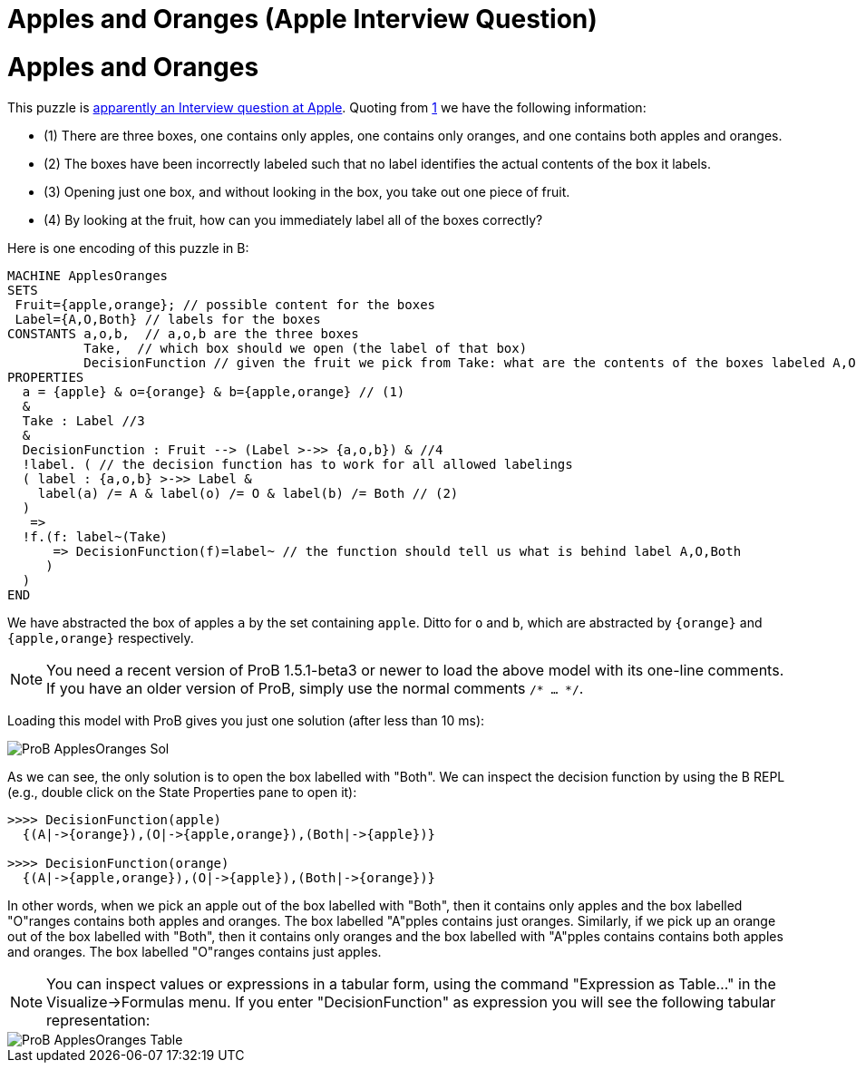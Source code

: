 

[[apples-and-oranges-apple-interview-question]]
= Apples and Oranges (Apple Interview Question)


= Apples and Oranges

This puzzle is
https://bgr.com/2015/11/20/apple-interview-questions/[apparently an
Interview question at Apple]. Quoting from
https://bgr.com/2015/11/20/apple-interview-questions/[1] we have the
following information:

* (1) There are three boxes, one contains only apples, one contains only
oranges, and one contains both apples and oranges.
* (2) The boxes have been incorrectly labeled such that no label
identifies the actual contents of the box it labels.
* (3) Opening just one box, and without looking in the box, you take out
one piece of fruit.
* (4) By looking at the fruit, how can you immediately label all of the
boxes correctly?

Here is one encoding of this puzzle in B:

....
MACHINE ApplesOranges
SETS
 Fruit={apple,orange}; // possible content for the boxes
 Label={A,O,Both} // labels for the boxes
CONSTANTS a,o,b,  // a,o,b are the three boxes
          Take,  // which box should we open (the label of that box)
          DecisionFunction // given the fruit we pick from Take: what are the contents of the boxes labeled A,O,Both
PROPERTIES
  a = {apple} & o={orange} & b={apple,orange} // (1)
  &
  Take : Label //3
  &
  DecisionFunction : Fruit --> (Label >->> {a,o,b}) & //4
  !label. ( // the decision function has to work for all allowed labelings
  ( label : {a,o,b} >->> Label &
    label(a) /= A & label(o) /= O & label(b) /= Both // (2)
  )
   =>
  !f.(f: label~(Take)
      => DecisionFunction(f)=label~ // the function should tell us what is behind label A,O,Both
     )
  )
END
....

We have abstracted the box of apples `a` by the set containing `apple`.
Ditto for `o` and `b`, which are abstracted by `{orange}` and
`{apple,orange}` respectively.

NOTE: You need a recent version of ProB 1.5.1-beta3 or newer to load the
above model with its one-line comments. If you have an older version of
ProB, simply use the normal comments `/* ... */`.

Loading this model with ProB gives you just one solution (after less
than 10 ms):

image::ProB_ApplesOranges_Sol.png[]

As we can see, the only solution is to open the box labelled with
"Both". We can inspect the decision function by using the B REPL
(e.g., double click on the State Properties pane to open it):

....
>>>> DecisionFunction(apple)
  {(A|->{orange}),(O|->{apple,orange}),(Both|->{apple})}

>>>> DecisionFunction(orange)
  {(A|->{apple,orange}),(O|->{apple}),(Both|->{orange})}
....

In other words, when we pick an apple out of the box labelled with
"Both", then it contains only apples and the box labelled "O"ranges
contains both apples and oranges. The box labelled "A"pples contains
just oranges. Similarly, if we pick up an orange out of the box labelled
with "Both", then it contains only oranges and the box labelled with
"A"pples contains contains both apples and oranges. The box labelled
"O"ranges contains just apples.

NOTE: You can inspect values or expressions in a tabular form, using the
command "Expression as Table..." in the Visualize->Formulas menu. If
you enter "DecisionFunction" as expression you will see the following
tabular representation:

image::ProB_ApplesOranges_Table.png[]
